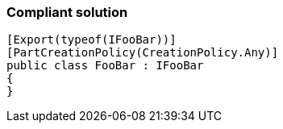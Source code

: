 === Compliant solution

[source,text]
----
[Export(typeof(IFooBar))]
[PartCreationPolicy(CreationPolicy.Any)]
public class FooBar : IFooBar
{
}
----
